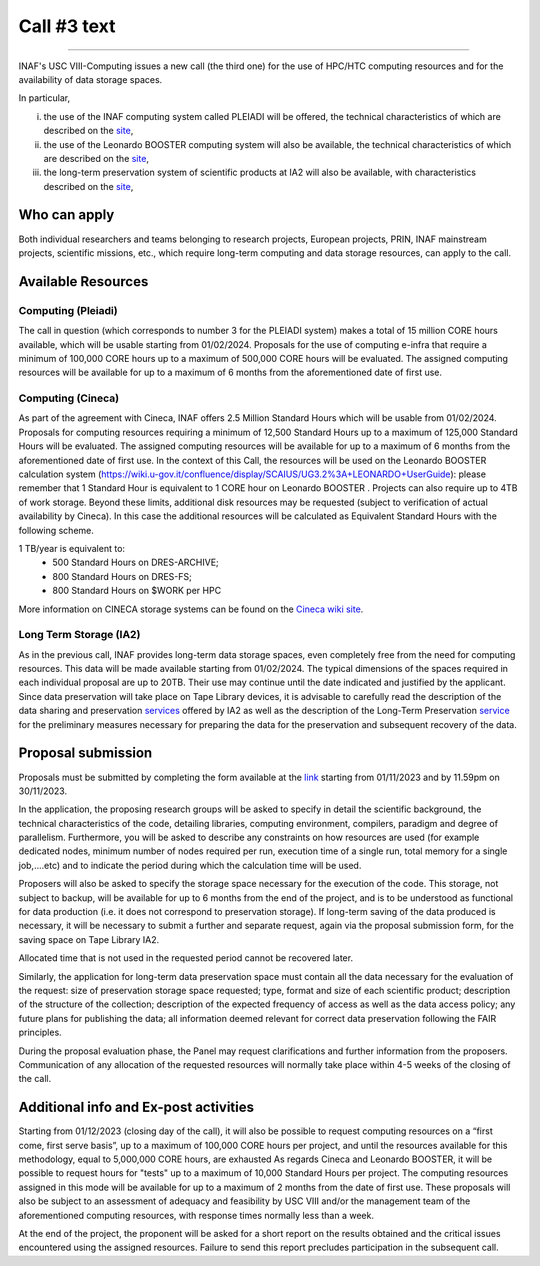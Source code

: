 Call #3 text
==============

.. raw:: html

   <h2> INAF  -  USC VIII - Computing </h2>
   
---------------------

.. centered:: (closing date 30/11/2023)

INAF's USC VIII-Computing issues a new call (the third one) for the use of HPC/HTC computing resources and for the availability of data storage spaces.


In particular, 

(i) the use of the INAF computing  system called PLEIADI will be offered, the technical characteristics of which are described on the `site <https://pleiadi.readthedocs.io/en/latest/clusters/index.html>`_, 

(ii) the use of the Leonardo BOOSTER computing system will also be available, the technical characteristics of which are described on the `site <https://wiki.u-gov.it/confluence/display/SCAIUS/UG3.2%3A+LEONARDO+UserGuide>`_, 

(iii) the long-term preservation system of scientific products at IA2 will also be available, with characteristics described on the `site <https://www.ia2.inaf.it/index.php/ia2-services/data-sharing-preservation>`_, 


Who can apply
^^^^^^^^^^^^^^^^^^^^^^


Both individual researchers and teams belonging to research projects, European projects, PRIN, INAF mainstream projects, scientific missions, etc., which require long-term computing and data storage resources, can apply to the call.



Available Resources
^^^^^^^^^^^^^^^^^^^^^^


Computing (Pleiadi)
-------------------

The call in question (which corresponds to number 3 for the PLEIADI system) makes a total of 15 million CORE hours available, which will be usable starting from 01/02/2024. Proposals for the use of computing e-infra that require a minimum of 100,000 CORE hours up to a maximum of 500,000 CORE hours will be evaluated. The assigned computing resources will be available for up to a maximum of 6 months from the aforementioned date of first use.


Computing (Cineca)
-------------------

As part of the agreement with Cineca, INAF offers 2.5 Million Standard Hours which will be usable from 01/02/2024. Proposals for computing resources requiring a minimum of 12,500 Standard Hours up to a maximum of 125,000 Standard Hours will be evaluated. The assigned computing resources will be available for up to a maximum of 6 months from the aforementioned date of first use.
In the context of this Call, the resources will be used on the Leonardo BOOSTER calculation system (https://wiki.u-gov.it/confluence/display/SCAIUS/UG3.2%3A+LEONARDO+UserGuide): please remember that 1 Standard Hour is equivalent to 1 CORE hour on Leonardo BOOSTER .
Projects can also require up to 4TB of work storage. Beyond these limits, additional disk resources may be requested (subject to verification of actual availability by Cineca). In this case the additional resources will be calculated as Equivalent Standard Hours with the following scheme.  


1 TB/year  is equivalent to:
    - 500 Standard Hours on DRES-ARCHIVE;
    - 800 Standard Hours on DRES-FS;
    - 800 Standard Hours on $WORK per HPC

More information on CINECA storage systems can be found on the `Cineca wiki site <https://wiki.u-gov.it/confluence/display/SCAIUS/UG2.5%3A+Data+storage+and+FileSystems>`_. 



Long Term Storage (IA2)
-------------------



As in the previous call, INAF provides long-term data storage spaces, even completely free from the need for computing resources. This data will be made available starting from 01/02/2024. The typical dimensions of the spaces required in each individual proposal are up to 20TB. Their use may continue until the date indicated and justified by the applicant. Since data preservation will take place on Tape Library devices, it is advisable to carefully read the description of the data sharing and preservation `services <https://www.ia2.inaf.it/index.php/ia2-services/data-sharing-preservation>`_ offered by IA2 as well as the description of the Long-Term Preservation `service <https://www.ia2.inaf.it/index.php/ia2-services/data-sharing-preservation/long-term-preservation>`_ for the preliminary measures necessary for preparing the data for the preservation and subsequent recovery of the data.






Proposal submission
^^^^^^^^^^^^^^^^^^^^^^

Proposals must be submitted by completing the form available at the `link <https://forms.gle/vwBXwqrJ4PKCP1y28>`_ starting from 01/11/2023 and by 11.59pm on 30/11/2023.

In the application, the proposing research groups will be asked to specify in detail the scientific background, the technical characteristics of the code, detailing libraries, computing environment, compilers, paradigm and degree of parallelism. Furthermore, you will be asked to describe any constraints on how resources are used (for example dedicated nodes, minimum number of nodes required per run, execution time of a single run, total memory for a single job,....etc) and to indicate the period during which the calculation time will be used.

Proposers will also be asked to specify the storage space necessary for the execution of the code. This storage, not subject to backup, will be available for up to 6 months from the end of the project, and is to be understood as functional for data production (i.e. it does not correspond to preservation storage). If long-term saving of the data produced is necessary, it will be necessary to submit a further and separate request, again via the proposal submission form, for the saving space on Tape Library IA2.

Allocated time that is not used in the requested period cannot be recovered later.

Similarly, the application for long-term data preservation space must contain all the data necessary for the evaluation of the request: size of preservation storage space requested; type, format and size of each scientific product; description of the structure of the collection; description of the expected frequency of access as well as the data access policy; any future plans for publishing the data; all information deemed relevant for correct data preservation following the FAIR principles.

During the proposal evaluation phase, the Panel may request clarifications and further information from the proposers. Communication of any allocation of the requested resources will normally take place within 4-5 weeks of the closing of the call.



Additional info and Ex-post activities
^^^^^^^^^^^^^^^^^^^^^^

Starting from 01/12/2023 (closing day of the call), it will also be possible to request computing resources on a “first come, first serve basis”, up to a maximum of 100,000 CORE hours per project, and until the resources available for this methodology, equal to 5,000,000 CORE hours, are exhausted 
As regards Cineca and Leonardo BOOSTER, it will be possible to request hours for "tests" up to a maximum of 10,000 Standard Hours per project.
The computing resources assigned in this mode will be available for up to a maximum of 2 months from the date of first use. These proposals will also be subject to an assessment of adequacy and feasibility by USC VIII and/or the management team of the aforementioned computing resources, with response times normally less than a week.


At the end of the project, the proponent will be asked for a short report on the results obtained and the critical issues encountered using the assigned resources. Failure to send this report precludes participation in the subsequent call.


